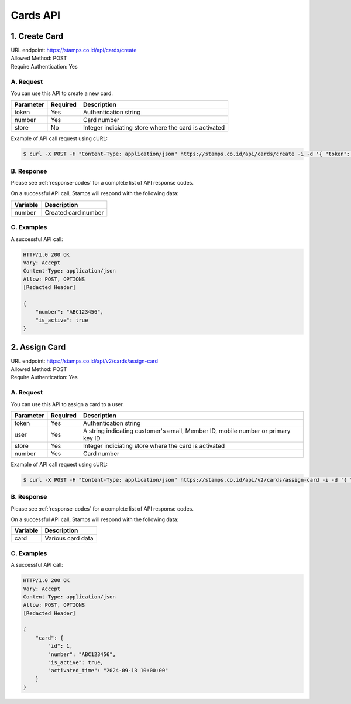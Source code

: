 ************************************
Cards API
************************************

1. Create Card
===============
| URL endpoint: https://stamps.co.id/api/cards/create
| Allowed Method: POST
| Require Authentication: Yes

A. Request
-----------------------------

You can use this API to create a new card.

============= =========== =========================
Parameter     Required    Description
============= =========== =========================
token         Yes         Authentication string
number        Yes         Card number
store         No          Integer indiciating store where the card is activated
============= =========== =========================

Example of API call request using cURL:

.. code-block :: bash

    $ curl -X POST -H "Content-Type: application/json" https://stamps.co.id/api/cards/create -i -d '{ "token": "secret", "number": "ABC123456", "store": 1}'


B. Response
----------------
Please see :ref:`response-codes` for a complete list of API response codes.

On a successful API call, Stamps will respond with the following data:

=================== ==============================
Variable            Description
=================== ==============================
number              Created card number
=================== ==============================

C. Examples
-----------

A successful API call:

.. code-block :: bash

    HTTP/1.0 200 OK
    Vary: Accept
    Content-Type: application/json
    Allow: POST, OPTIONS
    [Redacted Header]

    {
        "number": "ABC123456",
        "is_active": true
    }


2. Assign Card
===============
| URL endpoint: https://stamps.co.id/api/v2/cards/assign-card
| Allowed Method: POST
| Require Authentication: Yes

A. Request
-----------------------------

You can use this API to assign a card to a user.

============= =========== =========================
Parameter     Required    Description
============= =========== =========================
token         Yes         Authentication string
user          Yes         A string indicating customer's email, Member ID, mobile number or primary key ID
store         Yes         Integer indiciating store where the card is activated
number        Yes         Card number
============= =========== =========================

Example of API call request using cURL:

.. code-block :: bash

    $ curl -X POST -H "Content-Type: application/json" https://stamps.co.id/api/v2/cards/assign-card -i -d '{ "token": "secret", "user": "1", "store": "1", "number": "ABC123456"}'


B. Response
----------------
Please see :ref:`response-codes` for a complete list of API response codes.

On a successful API call, Stamps will respond with the following data:

=================== ==============================
Variable            Description
=================== ==============================
card                Various card data
=================== ==============================

C. Examples
-----------

A successful API call:

.. code-block :: bash

    HTTP/1.0 200 OK
    Vary: Accept
    Content-Type: application/json
    Allow: POST, OPTIONS
    [Redacted Header]

    {
        "card": {
            "id": 1,
            "number": "ABC123456",
            "is_active": true,
            "activated_time": "2024-09-13 10:00:00"
        }
    }

